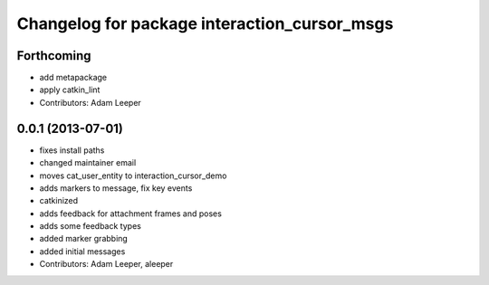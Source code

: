 ^^^^^^^^^^^^^^^^^^^^^^^^^^^^^^^^^^^^^^^^^^^^^
Changelog for package interaction_cursor_msgs
^^^^^^^^^^^^^^^^^^^^^^^^^^^^^^^^^^^^^^^^^^^^^

Forthcoming
-----------
* add metapackage
* apply catkin_lint
* Contributors: Adam Leeper

0.0.1 (2013-07-01)
------------------
* fixes install paths
* changed maintainer email
* moves cat_user_entity to interaction_cursor_demo
* adds markers to message, fix key events
* catkinized
* adds feedback for attachment frames and poses
* adds some feedback types
* added marker grabbing
* added initial messages
* Contributors: Adam Leeper, aleeper
